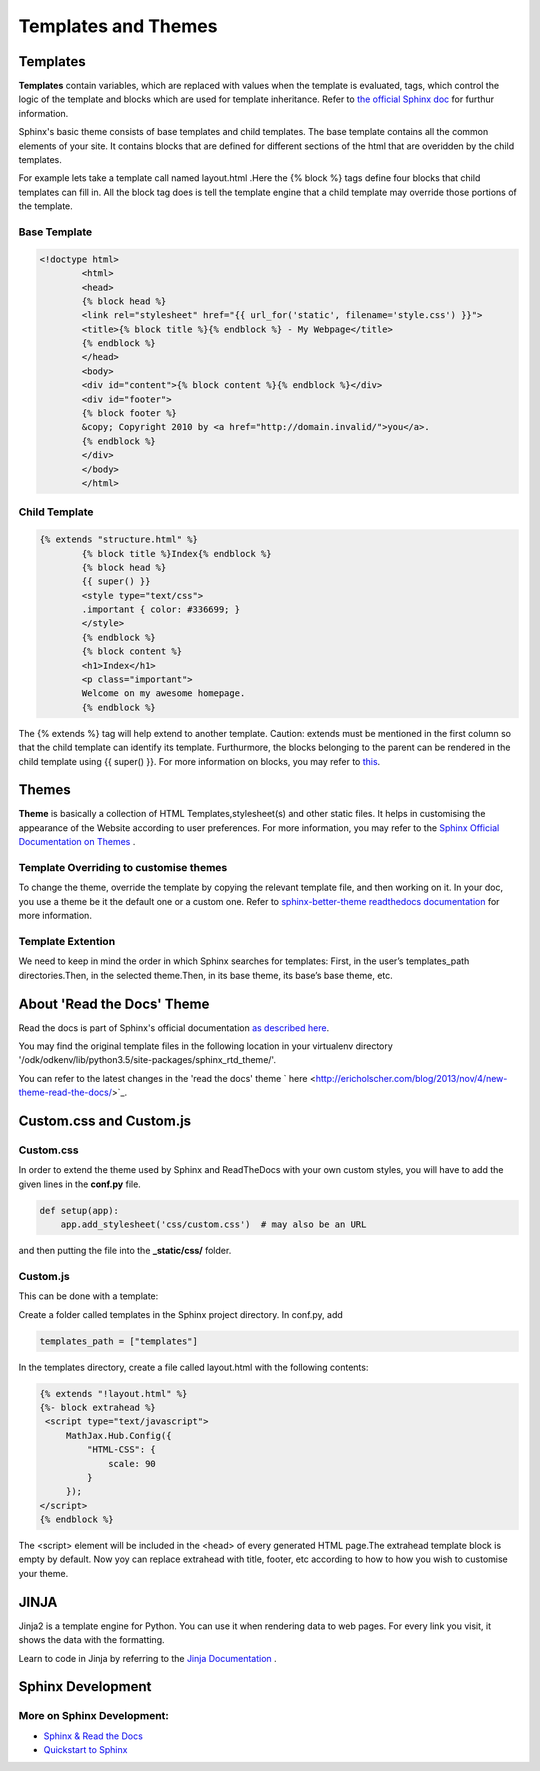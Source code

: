 **Templates and Themes**
========================  

**Templates**
--------------

.. docs-tech-guide:

**Templates** contain variables, which are replaced with values when the template is evaluated, tags, which control the logic of the template and blocks which are used for template inheritance. Refer to `the official Sphinx doc <http://www.sphinx-doc.org/en/stable/templating.html>`_ for furthur information. 

Sphinx's basic theme consists of base templates and child templates. The base template contains all the common elements of your site. It contains blocks that are defined for different sections of the html that are overidden by the child templates.

For example lets take a template call named layout.html .Here the {% block %} tags define four blocks that child templates can fill in. All the block tag does is tell the template engine that a child template may override those portions of the template.

**Base Template**
~~~~~~~~~~~~~~~~~~

.. code-block:: html
	
	<!doctype html>
		<html>
  		<head>
    		{% block head %}
    		<link rel="stylesheet" href="{{ url_for('static', filename='style.css') }}">
    		<title>{% block title %}{% endblock %} - My Webpage</title>
    		{% endblock %}
  		</head>
  		<body>
    		<div id="content">{% block content %}{% endblock %}</div>
    		<div id="footer">
      		{% block footer %}
      		&copy; Copyright 2010 by <a href="http://domain.invalid/">you</a>.
      		{% endblock %}
    		</div>
  		</body>
		</html>


**Child Template**
~~~~~~~~~~~~~~~~~~~
.. code-block:: python

	{% extends "structure.html" %}
		{% block title %}Index{% endblock %}
		{% block head %}
  		{{ super() }}
  		<style type="text/css">
    		.important { color: #336699; }
  		</style>
		{% endblock %}
		{% block content %}
  		<h1>Index</h1>
  		<p class="important">
    		Welcome on my awesome homepage.
		{% endblock %}


The {% extends %} tag will help extend to another template. Caution: extends must be mentioned in the first column so that the child template can identify its template. Furthurmore, the blocks belonging to the parent can be rendered in the child template using {{ super() }}.
For more information on blocks, you may refer to `this <http://www.sphinx-doc.org/en/stable/templating.html>`_.

**Themes**
----------

**Theme** is basically a collection of HTML Templates,stylesheet(s) and other static files. It helps in customising the appearance of the 		Website according to user preferences. For more information, you may refer to the `Sphinx Official Documentation on Themes <http://www.sphinx-doc.org/en/1.5.1/theming.html#using-a-theme>`_ .

**Template Overriding to customise themes**
~~~~~~~~~~~~~~~~~~~~~~~~~~~~~~~~~~~~~~~~~~~~

To change the theme, override the template by copying the relevant template file, and then working on it. In your doc, you use a theme be it the default one or a custom one. Refer to `sphinx-better-theme readthedocs documentation <http://sphinx-better-theme.readthedocs.io/en/latest/guide.html>`_ for more information.

**Template Extention**
~~~~~~~~~~~~~~~~~~~~~~~~~~~~~~~~~~

We need to keep in mind the order in which Sphinx searches for templates:
First, in the user’s templates_path directories.Then, in the selected theme.Then, in its base theme, its base’s base theme, etc.

**About 'Read the Docs' Theme**
--------------------------------------------

Read the docs is part of  Sphinx's official documentation `as described here <http://docs.readthedocs.io/en/latest/theme.html>`_. 

You may find the original template files in the following location in your virtualenv directory '/odk/odkenv/lib/python3.5/site-packages/sphinx_rtd_theme/'.

You can refer to the latest changes in the 'read the docs' theme ` here <http://ericholscher.com/blog/2013/nov/4/new-theme-read-the-docs/>`_.

**Custom.css and Custom.js**
-----------------------------

**Custom.css**
~~~~~~~~~~~~~~~

In order to extend the theme used by Sphinx and ReadTheDocs with your own custom styles, you will have to add the given lines in the **conf.py** file.

.. code-block:: python

	def setup(app):
	    app.add_stylesheet('css/custom.css')  # may also be an URL

and then  putting the file into the **_static/css/** folder.

**Custom.js**
~~~~~~~~~~~~~~

This can be done with a template:

Create a folder called templates in the Sphinx project directory.
In conf.py, add

.. code-block:: python

	templates_path = ["templates"]

In the templates directory, create a file called layout.html with the following contents:

.. code-block:: python

	{% extends "!layout.html" %}
	{%- block extrahead %} 
	 <script type="text/javascript">
  	     MathJax.Hub.Config({
  	         "HTML-CSS": {
  	             scale: 90
  	         }
  	     });
  	</script>      
	{% endblock %}

The <script> element will be included in the <head> of every generated HTML page.The extrahead template block is empty by default. Now yoy can replace extrahead with title, footer, etc according to how to how you wish to customise your theme.

**JINJA**
----------

Jinja2 is a template engine for Python.  You can use it when rendering data to web pages.  For every link you visit, it shows the data with the formatting.

Learn to code in Jinja by referring to the  `Jinja Documentation <http://jinja.pocoo.org/docs/2.9/>`_ . 

**Sphinx Development**
----------------------

More on Sphinx Development:
~~~~~~~~~~~~~~~~~~~~~~~~~~~

* `Sphinx & Read the Docs <https://www.youtube.com/watch?v=oJsUvBQyHBs&t=483s>`_
* `Quickstart to Sphinx <https://pythonhosted.org/an_example_pypi_project/sphinx.html>`_
